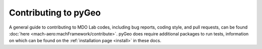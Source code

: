 .. _contribute:

=====================
Contributing to pyGeo
=====================

A general guide to contributing to MDO Lab codes, including bug reports, coding style, and pull requests, can be found :doc:`here <mach-aero:machFramework/contribute>`. 
pyGeo does require additional packages to run tests, information on which can be found on the :ref:`installation page <install>` in these docs.  